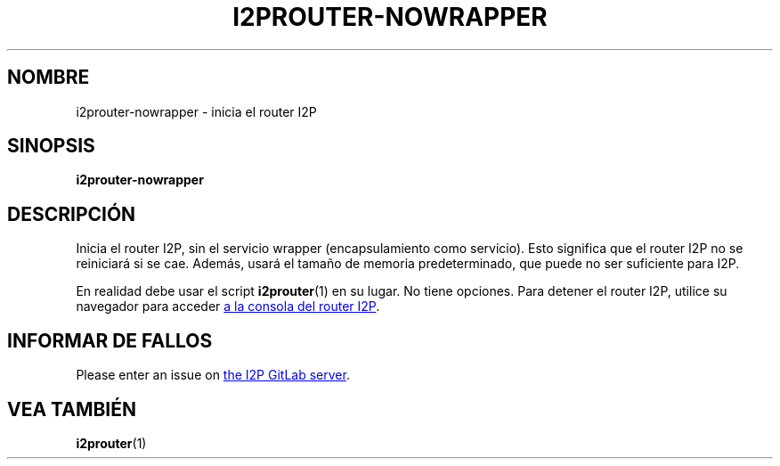 .\"*******************************************************************
.\"
.\" This file was generated with po4a. Translate the source file.
.\"
.\"*******************************************************************
.TH I2PROUTER\-NOWRAPPER 1 "November 27, 2021" "" I2P

.SH NOMBRE
i2prouter\-nowrapper \- inicia el router I2P

.SH SINOPSIS
\fBi2prouter\-nowrapper\fP
.br

.SH DESCRIPCIÓN
Inicia el router I2P, sin el servicio wrapper (encapsulamiento como
servicio). Esto significa que el router I2P no se reiniciará si se
cae. Además, usará el tamaño de memoria predeterminado, que puede no ser
suficiente para I2P.
.P
En realidad debe usar el script \fBi2prouter\fP(1) en su lugar. No tiene
opciones. Para detener el router I2P, utilice su navegador para acceder
.UR http://localhost:7657/
a la consola del router I2P
.UE .

.SH "INFORMAR DE FALLOS"
Please enter an issue on
.UR https://i2pgit.org/i2p\-hackers/i2p.i2p/\-/issues
the I2P GitLab server
.UE .

.SH "VEA TAMBIÉN"
\fBi2prouter\fP(1)
